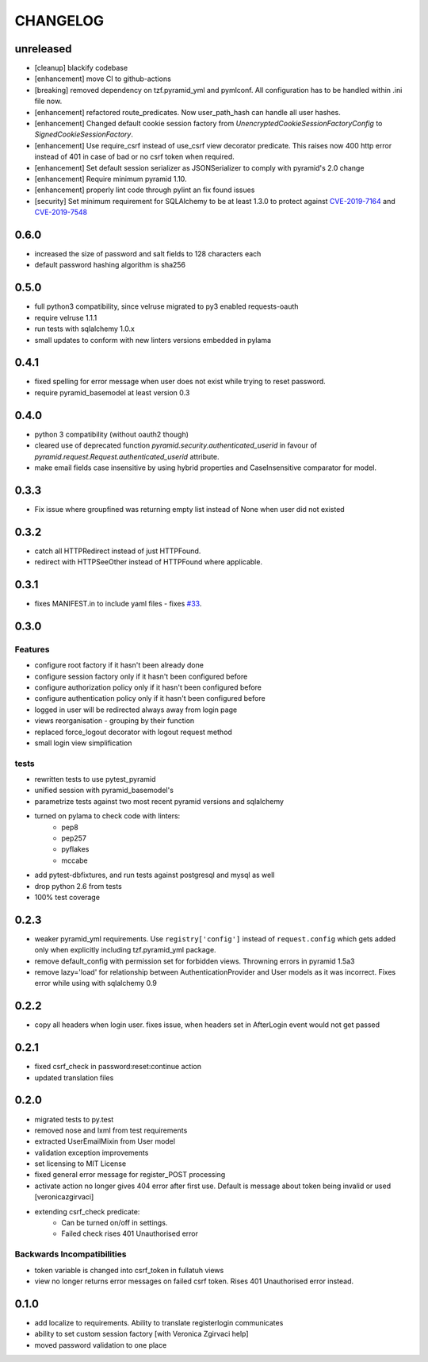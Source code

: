 CHANGELOG
=========

unreleased
-------

- [cleanup] blackify codebase
- [enhancement] move CI to github-actions
- [breaking] removed dependency on tzf.pyramid_yml and pymlconf. All configuration has to be handled within .ini file now.
- [enhancement] refactored route_predicates. Now user_path_hash can handle all user hashes.
- [enhancement] Changed default cookie session factory from `UnencryptedCookieSessionFactoryConfig` to `SignedCookieSessionFactory`.
- [enhancement] Use require_csrf instead of use_csrf view decorator predicate.
  This raises now 400 http error instead of 401 in case of bad or no csrf token when required.
- [enhancement] Set default session serializer as JSONSerializer to comply with pyramid's 2.0 change
- [enhancement] Require minimum pyramid 1.10.
- [enhancement] properly lint code through pylint an fix found issues
- [security] Set minimum requirement for SQLAlchemy to be at least 1.3.0 to protect against
  `CVE-2019-7164 <https://nvd.nist.gov/vuln/detail/CVE-2019-7164>`_ and
  `CVE-2019-7548 <https://nvd.nist.gov/vuln/detail/CVE-2019-7548>`_

0.6.0
-------

- increased the size of password and salt fields to 128 characters each
- default password hashing algorithm is sha256

0.5.0
-------

- full python3 compatibility, since velruse migrated to py3 enabled requests-oauth
- require velruse 1.1.1
- run tests with sqlalchemy 1.0.x
- small updates to conform with new linters versions embedded in pylama

0.4.1
-------

- fixed spelling for error message when user does not exist while trying to reset password.
- require pyramid_basemodel at least version 0.3

0.4.0
-------

- python 3 compatibility (without oauth2 though)
- cleared use of deprecated function `pyramid.security.authenticated_userid` in favour of `pyramid.request.Request.authenticated_userid` attribute.
- make email fields case insensitive by using hybrid properties and CaseInsensitive comparator for model.

0.3.3
-------

- Fix issue where groupfined was returning empty list instead of None when user did not existed

0.3.2
-----

- catch all HTTPRedirect instead of just HTTPFound.
- redirect with HTTPSeeOther instead of HTTPFound where applicable.


0.3.1
-----

- fixes MANIFEST.in to include yaml files - fixes `#33 <https://github.com/fizyk/pyramid_fullauth/issues/33>`_.

0.3.0
-----

Features
++++++++

- configure root factory if it hasn't been already done
- configure session factory only if it hasn't been configured before
- configure authorization policy only if it hasn't been configured before
- configure authentication policy only if it hasn't been configured before
- logged in user will be redirected always away from login page
- views reorganisation - grouping by their function
- replaced force_logout decorator with logout request method
- small login view simplification

tests
+++++

- rewritten tests to use pytest_pyramid
- unified session with pyramid_basemodel's
- parametrize tests against two most recent pyramid versions and sqlalchemy
- turned on pylama to check code with linters:
    - pep8
    - pep257
    - pyflakes
    - mccabe
- add pytest-dbfixtures, and run tests against postgresql and mysql as well
- drop python 2.6 from tests
- 100% test coverage


0.2.3
-----
- weaker pyramid_yml requirements. Use ``registry['config']`` instead of ``request.config`` which gets added only when explicitly including tzf.pyramid_yml package.
- remove default_config with permission set for forbidden views. Throwning errors in pyramid 1.5a3
- remove lazy='load' for relationship between AuthenticationProvider and User models as it was incorrect. Fixes error while using with sqlalchemy 0.9

0.2.2
-----
- copy all headers when login user. fixes issue, when headers set in AfterLogin event would not get passed

0.2.1
-----
- fixed csrf_check in password:reset:continue action
- updated translation files

0.2.0
-----
- migrated tests to py.test
- removed nose and lxml from test requirements
- extracted UserEmailMixin from User model
- validation exception improvements
- set licensing to MIT License
- fixed general error message for register_POST processing
- activate action no longer gives 404 error after first use. Default is message about token being invalid or used [veronicazgirvaci]
- extending csrf_check predicate:
    - Can be turned on/off in settings.
    - Failed check rises 401 Unauthorised error

Backwards Incompatibilities
+++++++++++++++++++++++++++

- token variable is changed into csrf_token in fullatuh views
- view no longer returns error messages on failed csrf token. Rises 401 Unauthorised error instead.


0.1.0
-----
- add localize to requirements. Ability to translate registerlogin communicates
- ability to set custom session factory [with Veronica Zgirvaci help]
- moved password validation to one place
